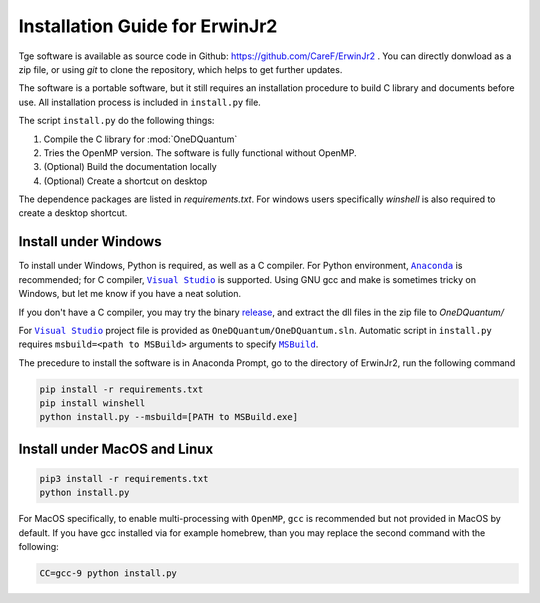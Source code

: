 Installation Guide for ErwinJr2
===============================

Tge software is available as source code in Github: 
https://github.com/CareF/ErwinJr2 .
You can directly donwload as a zip file, or using `git` to clone the 
repository, which helps to get further updates. 

The software is a portable software, but it still requires an 
installation procedure to build C library and documents before 
use. All installation process is included in ``install.py`` file. 

The script ``install.py`` do the following things: 

1. Compile the C library for :mod:`OneDQuantum` 
2. Tries the OpenMP version. The software is fully functional without OpenMP. 
3. (Optional) Build the documentation locally
4. (Optional) Create a shortcut on desktop

The dependence packages are listed in `requirements.txt`. For windows users 
specifically `winshell` is also required to create a desktop shortcut. 

Install under Windows
-----------------------

To install under Windows, Python is required, as well as a C compiler. 
For Python environment, |anaconda|_ is recommended; for C compiler, 
|vs|_ is supported. Using GNU gcc and make is sometimes tricky on Windows, 
but let me know if you have a neat solution. 

If you don't have a C compiler, you may try the binary release_, and extract
the dll files in the zip file to `OneDQuantum/`

.. _release: https://github.com/CareF/ErwinJr2/releases

For |vs|_ project file is provided as ``OneDQuantum/OneDQuantum.sln``. 
Automatic script in ``install.py`` requires ``msbuild=<path to MSBuild>`` 
arguments to specify |MSBuild|_. 

The precedure to install the software is in Anaconda Prompt, go to the 
directory of ErwinJr2, run the following command

.. code-block:: bash

   pip install -r requirements.txt
   pip install winshell
   python install.py --msbuild=[PATH to MSBuild.exe]

Install under MacOS and Linux
-------------------------------

.. code-block:: bash

   pip3 install -r requirements.txt
   python install.py

For MacOS specifically, to enable multi-processing with ``OpenMP``, ``gcc`` is 
recommended but not provided in MacOS by default. If you have gcc installed via
for example homebrew, than you may replace the second command with the 
following:

.. code-block:: bash

   CC=gcc-9 python install.py

.. |MSBuild| replace:: ``MSBuild`` 
.. _MSBuild: https://docs.microsoft.com/en-us/visualstudio/msbuild/msbuild

.. |anaconda| replace:: ``Anaconda``
.. _anaconda: https://www.anaconda.com/

.. |vs| replace:: ``Visual Studio``
.. _vs: https://visualstudio.microsoft.com/

.. |MinGW| replace:: ``MinGW``
.. _MinGW: https://www.mingw.org/
